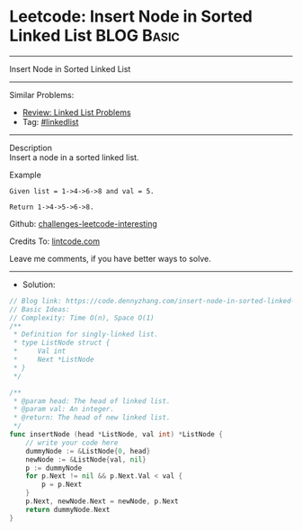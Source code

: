 * Leetcode: Insert Node in Sorted Linked List                    :BLOG:Basic:
#+STARTUP: showeverything
#+OPTIONS: toc:nil \n:t ^:nil creator:nil d:nil
:PROPERTIES:
:type:     linkedlist
:END:
---------------------------------------------------------------------
Insert Node in Sorted Linked List
---------------------------------------------------------------------
Similar Problems:
- [[https://code.dennyzhang.com/review-linkedlist][Review: Linked List Problems]]
- Tag: [[https://code.dennyzhang.com/tag/linkedlist][#linkedlist]]
---------------------------------------------------------------------
Description
Insert a node in a sorted linked list.

Example
#+BEGIN_EXAMPLE
Given list = 1->4->6->8 and val = 5.

Return 1->4->5->6->8.
#+END_EXAMPLE

Github: [[https://github.com/DennyZhang/challenges-leetcode-interesting/tree/master/insert-node-in-sorted-linked-list][challenges-leetcode-interesting]]

Credits To: [[https://www.lintcode.com/problem/insert-node-in-sorted-linked-list/description][lintcode.com]]

Leave me comments, if you have better ways to solve.
---------------------------------------------------------------------
- Solution:

#+BEGIN_SRC go
// Blog link: https://code.dennyzhang.com/insert-node-in-sorted-linked-list
// Basic Ideas:
// Complexity: Time O(n), Space O(1)
/**
 * Definition for singly-linked list.
 * type ListNode struct {
 *     Val int
 *     Next *ListNode
 * }
 */

/**
 * @param head: The head of linked list.
 * @param val: An integer.
 * @return: The head of new linked list.
 */
func insertNode (head *ListNode, val int) *ListNode {
    // write your code here
    dummyNode := &ListNode{0, head}
    newNode := &ListNode{val, nil}
    p := dummyNode
    for p.Next != nil && p.Next.Val < val {
        p = p.Next
    }
    p.Next, newNode.Next = newNode, p.Next
    return dummyNode.Next
}
#+END_SRC

#+BEGIN_HTML
<div style="overflow: hidden;">
<div style="float: left; padding: 5px"> <a href="https://www.linkedin.com/in/dennyzhang001"><img src="https://www.dennyzhang.com/wp-content/uploads/sns/linkedin.png" alt="linkedin" /></a></div>
<div style="float: left; padding: 5px"><a href="https://github.com/DennyZhang"><img src="https://www.dennyzhang.com/wp-content/uploads/sns/github.png" alt="github" /></a></div>
<div style="float: left; padding: 5px"><a href="https://www.dennyzhang.com/slack" target="_blank" rel="nofollow"><img src="https://slack.dennyzhang.com/badge.svg" alt="slack"/></a></div>
</div>
#+END_HTML
